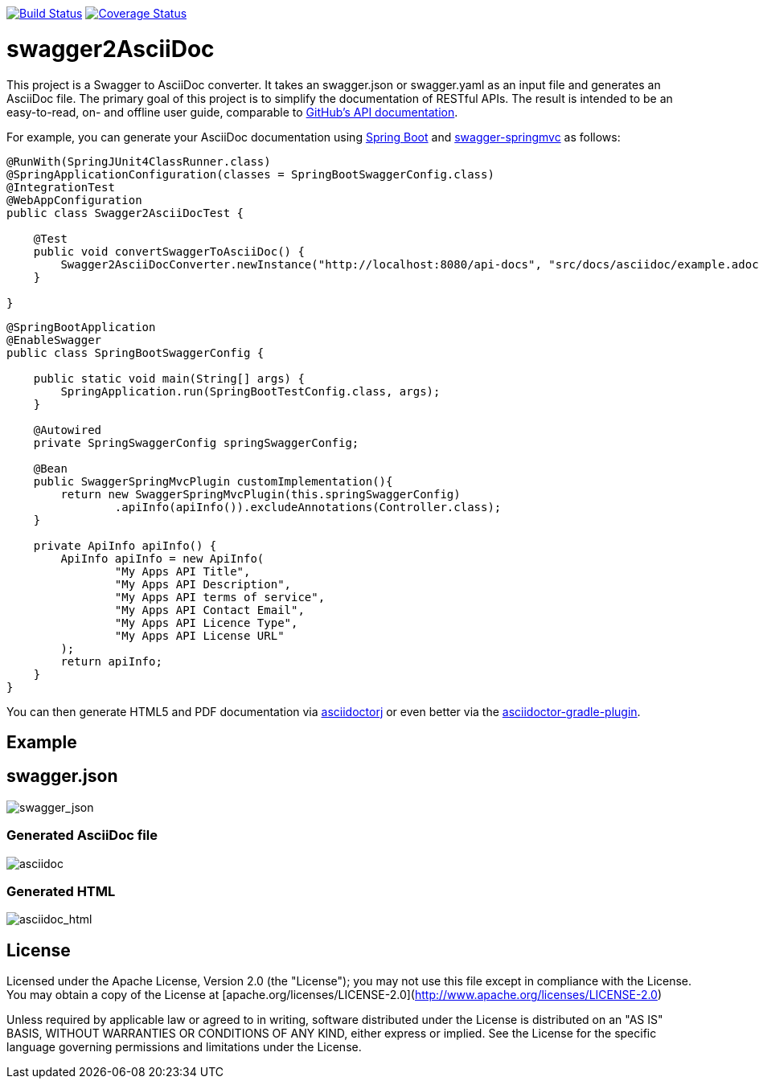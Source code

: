image:https://travis-ci.org/RobWin/swagger2asciidoc.svg["Build Status", link="https://travis-ci.org/RobWin/swagger2asciidoc"]
image:https://coveralls.io/repos/RobWin/swagger2asciidoc/badge.svg["Coverage Status", link="https://coveralls.io/r/RobWin/swagger2asciidoc"]

= swagger2AsciiDoc
This project is a Swagger to AsciiDoc converter. It takes an swagger.json or swagger.yaml as an input file 
and generates an AsciiDoc file. 
The primary goal of this project is to simplify the documentation of RESTful APIs. The result is intended to 
be an easy-to-read, on- and offline user guide, comparable to https://developer.github.com/v3/[GitHub's API documentation].

For example, you can generate your AsciiDoc documentation using https://github.com/spring-projects/spring-boot[Spring Boot] and https://github.com/martypitt/swagger-springmvc[swagger-springmvc] as follows:

[source,java]
----
@RunWith(SpringJUnit4ClassRunner.class)
@SpringApplicationConfiguration(classes = SpringBootSwaggerConfig.class)
@IntegrationTest
@WebAppConfiguration
public class Swagger2AsciiDocTest {

    @Test
    public void convertSwaggerToAsciiDoc() {
        Swagger2AsciiDocConverter.newInstance("http://localhost:8080/api-docs", "src/docs/asciidoc/example.adoc").convertSwagger2AsciiDoc();
    }

}
----

[source,java]
----
@SpringBootApplication
@EnableSwagger
public class SpringBootSwaggerConfig {

    public static void main(String[] args) {
        SpringApplication.run(SpringBootTestConfig.class, args);
    }

    @Autowired
    private SpringSwaggerConfig springSwaggerConfig;

    @Bean
    public SwaggerSpringMvcPlugin customImplementation(){
        return new SwaggerSpringMvcPlugin(this.springSwaggerConfig)
                .apiInfo(apiInfo()).excludeAnnotations(Controller.class);
    }

    private ApiInfo apiInfo() {
        ApiInfo apiInfo = new ApiInfo(
                "My Apps API Title",
                "My Apps API Description",
                "My Apps API terms of service",
                "My Apps API Contact Email",
                "My Apps API Licence Type",
                "My Apps API License URL"
        );
        return apiInfo;
    }
}
----

You can then generate HTML5 and PDF documentation via https://github.com/asciidoctor/asciidoctorj[asciidoctorj] or even better via the https://github.com/asciidoctor/asciidoctor-gradle-plugin[asciidoctor-gradle-plugin].


== Example
== swagger.json
image::https://github.com/RobWin/swagger2AsciiDoc/blob/master/images/swagger_json.PNG[swagger_json]

=== Generated AsciiDoc file
image::https://github.com/RobWin/swagger2AsciiDoc/blob/master/images/asciidoc.PNG[asciidoc]

=== Generated HTML
image::https://github.com/RobWin/swagger2AsciiDoc/blob/master/images/asciidoc_html.PNG[asciidoc_html]

== License
Licensed under the Apache License, Version 2.0 (the "License");
you may not use this file except in compliance with the License.
You may obtain a copy of the License at [apache.org/licenses/LICENSE-2.0](http://www.apache.org/licenses/LICENSE-2.0)

Unless required by applicable law or agreed to in writing, software
distributed under the License is distributed on an "AS IS" BASIS,
WITHOUT WARRANTIES OR CONDITIONS OF ANY KIND, either express or implied.
See the License for the specific language governing permissions and
limitations under the License.